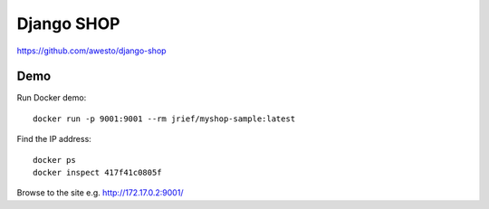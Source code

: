 Django SHOP
***********

https://github.com/awesto/django-shop

Demo
====

Run Docker demo::

  docker run -p 9001:9001 --rm jrief/myshop-sample:latest

Find the IP address::

  docker ps
  docker inspect 417f41c0805f

Browse to the site e.g.  http://172.17.0.2:9001/

